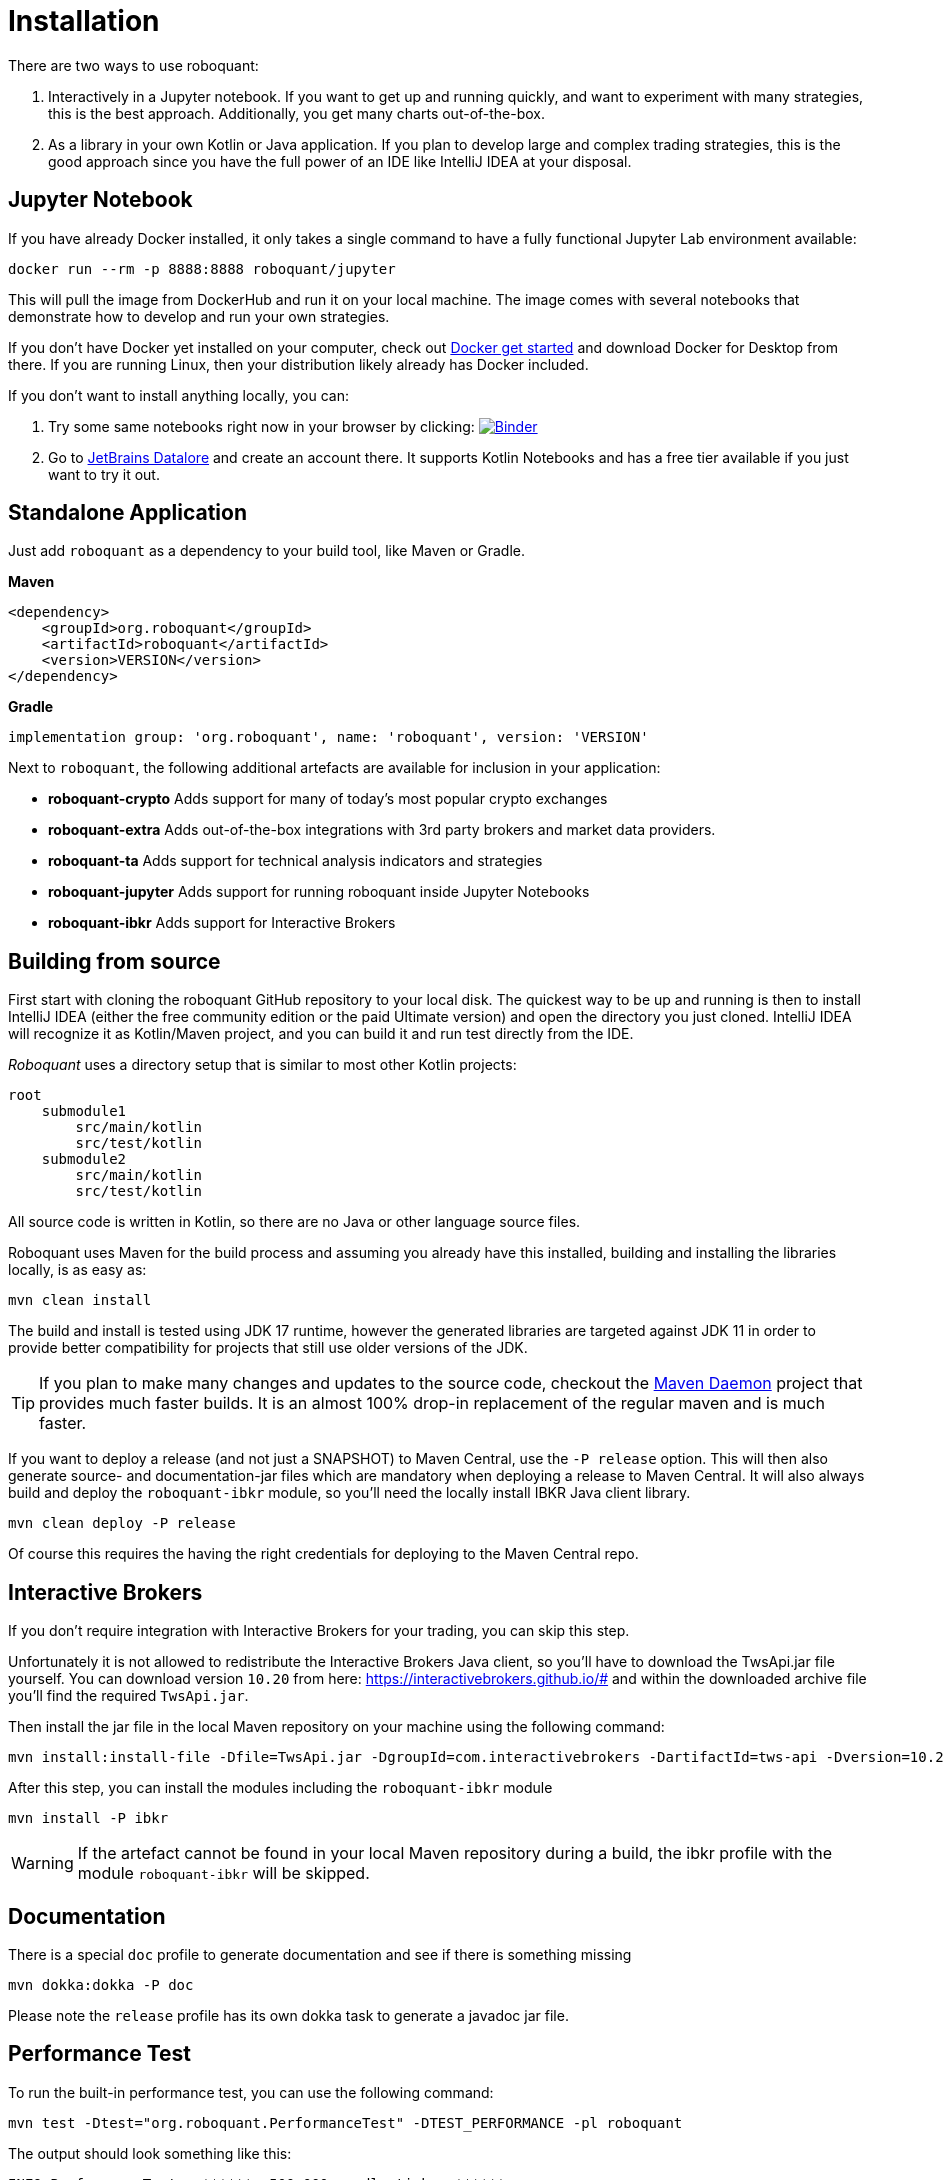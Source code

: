 = Installation
:icons: font


There are two ways to use roboquant:

. Interactively in a Jupyter notebook. If you want to get up and running quickly, and want to experiment with many strategies, this is the best approach. Additionally, you get many charts out-of-the-box.

. As a library in your own Kotlin or Java application. If you plan to develop large and complex trading strategies, this is the good approach since you have the full power of an IDE like IntelliJ IDEA at your disposal.

== Jupyter Notebook

If you have already Docker installed, it only takes a single command to have a fully functional Jupyter Lab environment available:

[source,shell]
----
docker run --rm -p 8888:8888 roboquant/jupyter
----

This will pull the image from DockerHub and run it on your local machine. The image comes with several notebooks that demonstrate how to develop and run your own strategies.

If you don't have Docker yet installed on your computer, check out https://www.docker.com/get-started[Docker get started] and download Docker for Desktop from there. If you are running Linux, then your distribution likely already has Docker included.

If you don't want to install anything locally, you can:

. Try some same notebooks right now in your browser by clicking: image:https://mybinder.org/badge_logo.svg[Binder,link=https://mybinder.org/v2/gh/neurallayer/roboquant-notebook/main?urlpath=lab/tree/tutorials]

. Go to https://datalore.jetbrains.com/[JetBrains Datalore] and create an account there. It supports Kotlin Notebooks and has a free tier available if you just want to try it out.


== Standalone Application
Just add `roboquant` as a dependency to your build tool, like Maven or Gradle.

*Maven*

[source,xml]
----
<dependency>
    <groupId>org.roboquant</groupId>
    <artifactId>roboquant</artifactId>
    <version>VERSION</version>
</dependency>
----

*Gradle*
// file:noinspection GrUnresolvedAccess
[source, groovy]
----
implementation group: 'org.roboquant', name: 'roboquant', version: 'VERSION'
----

Next to `roboquant`, the following additional artefacts are available for inclusion in your application:

* *roboquant-crypto* Adds support for many of today's most popular crypto exchanges
* *roboquant-extra* Adds out-of-the-box integrations with 3rd party brokers and market data providers.
* *roboquant-ta* Adds support for technical analysis indicators and strategies
* *roboquant-jupyter* Adds support for running roboquant inside Jupyter Notebooks
* *roboquant-ibkr* Adds support for Interactive Brokers

== Building from source
First start with cloning the roboquant GitHub repository to your local disk. The quickest way to be up and running is then to install IntelliJ IDEA (either the free community edition or the paid Ultimate version) and open the directory you just cloned. IntelliJ IDEA will recognize it as Kotlin/Maven project, and you can build it and run test directly from the IDE.

_Roboquant_ uses a directory setup that is similar to most other Kotlin projects:

[]
----
root
    submodule1
        src/main/kotlin
        src/test/kotlin
    submodule2
        src/main/kotlin
        src/test/kotlin
----

All source code is written in Kotlin, so there are no Java or other language source files.

Roboquant uses Maven for the build process and assuming you already have this installed, building and installing the libraries locally, is as easy as:

[source,shell]
----
mvn clean install
----

The build and install is tested using JDK 17 runtime, however the generated libraries are targeted against JDK 11 in order to provide better compatibility for projects that still use older versions of the JDK.

TIP: If you plan to make many changes and updates to the source code, checkout the https://github.com/apache/maven-mvnd[Maven Daemon] project that provides much faster builds. It is an almost 100% drop-in replacement of the regular maven and is much faster.

If you want to deploy a release (and not just a SNAPSHOT) to Maven Central, use the `-P release` option. This will then also generate source- and documentation-jar files which are mandatory when deploying a release to Maven Central. It will also always build and deploy the `roboquant-ibkr` module, so you'll need the locally install IBKR Java client library.

[source,shell]
----
mvn clean deploy -P release
----

Of course this requires the having the right credentials for deploying to the Maven Central repo.

== Interactive Brokers
If you don't require integration with Interactive Brokers for your trading, you can skip this step.

Unfortunately it is not allowed to redistribute the Interactive Brokers Java client, so you'll have to download the TwsApi.jar file yourself. You can download version `10.20` from here: https://interactivebrokers.github.io/# and within the downloaded archive file you'll find the required `TwsApi.jar`.


Then install the jar file in the local Maven repository on your machine using the following command:

[source, shell]
----
mvn install:install-file -Dfile=TwsApi.jar -DgroupId=com.interactivebrokers -DartifactId=tws-api -Dversion=10.20 -Dpackaging=jar
----

After this step, you can install the modules including the `roboquant-ibkr` module

[source, shell]
----
mvn install -P ibkr
----

WARNING: If the artefact cannot be found in your local Maven repository during a build, the ibkr profile with the module `roboquant-ibkr` will be skipped.


== Documentation
There is a special `doc` profile to generate documentation and see if there is something missing

[source, shell]
----
mvn dokka:dokka -P doc
----

Please note the `release` profile has its own dokka task to generate a javadoc jar file.

== Performance Test
To run the built-in performance test, you can use the following command:

[source, shell]
----
mvn test -Dtest="org.roboquant.PerformanceTest" -DTEST_PERFORMANCE -pl roboquant
----

The output should look something like this:
----
INFO PerformanceTest - ******  500.000 candlesticks  ******
INFO PerformanceTest -      feed filter                           125 ms
INFO PerformanceTest -      base run                              182 ms
INFO PerformanceTest -      parallel runs (x4)                    162 ms
INFO PerformanceTest -      extended run                          378 ms
INFO PerformanceTest - ******  1.000.000 candlesticks  ******
INFO PerformanceTest -      feed filter                           174 ms
INFO PerformanceTest -      base run                              185 ms
INFO PerformanceTest -      parallel runs (x4)                    302 ms
INFO PerformanceTest -      extended run                         1342 ms
INFO PerformanceTest - ******  5.000.000 candlesticks  ******
INFO PerformanceTest -      feed filter                           902 ms
INFO PerformanceTest -      base run                              854 ms
INFO PerformanceTest -      parallel runs (x4)                   1009 ms
INFO PerformanceTest -      extended run                        11111 ms
INFO PerformanceTest - ******  10.000.000 candlesticks  ******
INFO PerformanceTest -      feed filter                          1944 ms
INFO PerformanceTest -      base run                             1847 ms
INFO PerformanceTest -      parallel runs (x4)                   2113 ms
INFO PerformanceTest -      extended run                        10902 ms
----

== Mutation Testing
Although not enabled by default, roboquant also includes the PIT (see also https://PiTest.org) mutation testing plugin. you can use the following command to run it:

[source, shell]
----
mvn test-compile org.pitest:pitest-maven:mutationCoverage
----

PIT runs the unit tests against automatically modified versions of the roboquant code. When the code changes, it should produce different results and cause one or more unit tests to fail. If no unit tests fail, it may indicate an issue with that the test suite doesn't validate the expected behavior.


